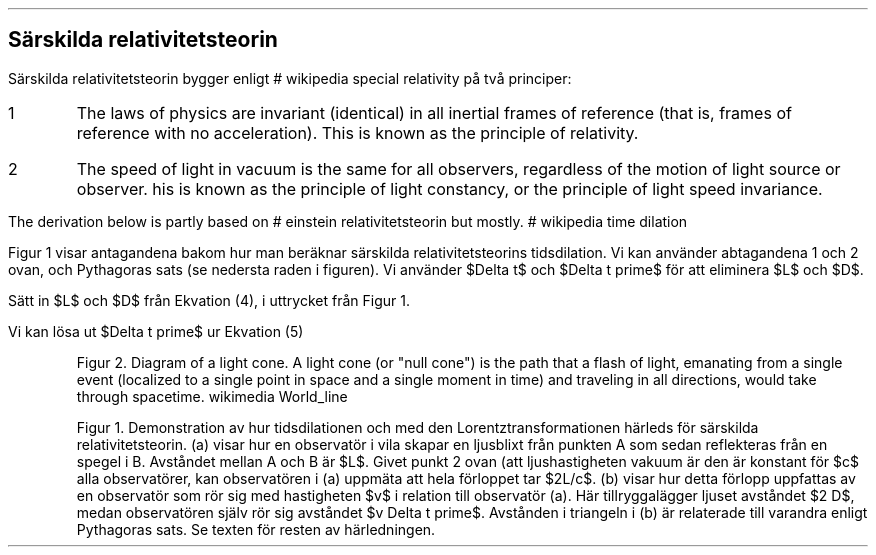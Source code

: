 .SH
Särskilda relativitetsteorin
.LP
Särskilda relativitetsteorin bygger enligt
.[\& 
#
wikipedia special relativity
.]\& 
på två principer:
.IP 1
The laws of physics are invariant (identical) in all inertial frames of reference (that is, frames of reference with no acceleration).
This is known as the principle of relativity.
.IP 2    
The speed of light in vacuum is the same for all observers, regardless of the motion of light source or observer.
his is known as the principle of light constancy,
or the principle of light speed invariance.
.LP
The derivation below is partly based on
.[\& 
#
einstein relativitetsteorin
.]\& 
but mostly.
.[\& 
#
wikipedia time dilation
.]
.LP
Figur 1 visar antagandena bakom hur man beräknar särskilda relativitetsteorins tidsdilation.
Vi kan använder abtagandena 1 och 2 ovan,
och Pythagoras sats (se nedersta raden i figuren).
Vi använder $Delta t$ och $Delta t prime$ för att eliminera $L$ och $D$.
.EQ (4)
lpile {
{ Delta t prime = {2 D} over c \[hA]    D = {c Delta t prime} over 2 }
above
{ Delta t = {2 L} over c \[hA]  L = {c Delta t } over 2 }
}
.EN 
.PP
Sätt in $L$ och $D$ från Ekvation (4), i uttrycket från Figur 1.
.EQ (5)
left ( {c Delta t prime} over 2 right ) sup 2 = left ( { c Delta t } over 2 right ) sup 2  + left ( {v Delta t prime } over 2 right ) sup 2
.EN
.PP
Vi kan lösa ut $Delta t prime$ ur Ekvation (5)
.EQ (6)
Delta t prime = { Delta t } over { sqrt { 1 - v sup 2 over c sup 2} }
.EN
.KF
.PSPIC -C "world_line.eps" 8.0c
.QP
.vs 12
.ps 10
Figur 2. Diagram of a light cone.
A light cone (or "null cone") is the path that a flash of light,
emanating from a single event (localized to a single point in space and a single moment in time) and traveling in all directions,
would take through spacetime.
.[\& (CC BY-SA 3.0, 
wikimedia World_line
.]\&)

.KE


.KF
.PS
copy "time-dilation-graph.pic"
.PE
.QP
.vs 12
.ps 10
Figur 1.
Demonstration av hur tidsdilationen och med den Lorentztransformationen härleds för särskilda relativitetsteorin.
(a) visar hur en observatör i vila skapar en ljusblixt från punkten A som sedan reflekteras från en spegel i B.
Avståndet mellan A och B är $L$.
Givet punkt 2 ovan (att ljushastigheten vakuum är den är konstant för $c$ alla observatörer,
kan observatören i (a) uppmäta att hela förloppet tar $2L/c$.
(b) visar hur detta förlopp uppfattas av en observatör som rör sig med hastigheten $v$ i relation till observatör (a).
Här tillryggalägger ljuset avståndet $2 D$,
medan observatören själv rör sig avståndet $v Delta t prime$.
Avstånden i triangeln i (b) är relaterade till varandra enligt Pythagoras sats.
Se texten för resten av härledningen.
.sp
.KE
